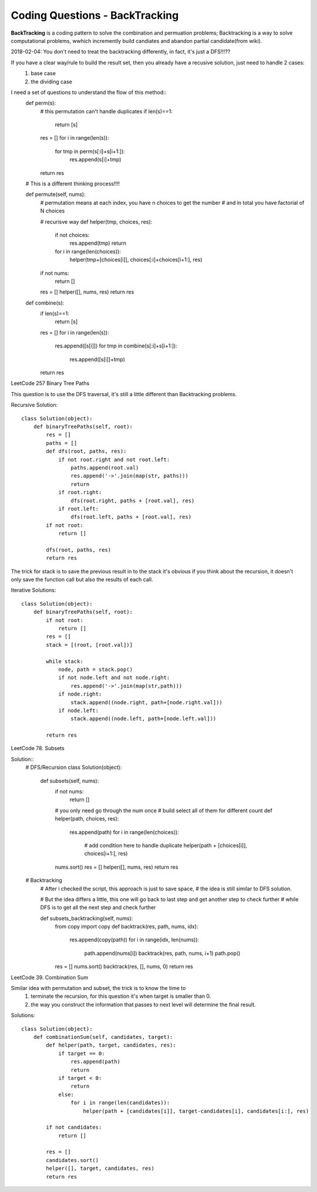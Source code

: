 Coding Questions - BackTracking
===========================
**BackTracking** is a coding pattern to solve the combination and permuation problems; Backtracking is a way to solve computational problems, wwhich incremently build candiates and abandon partial candidate(from wiki).

2018-02-04:
You don't need to treat the backtracking differently, in fact, it's just a DFS!!!??

If you have a clear way/rule to build the result set, then you already have a recusive solution, just need to handle 2 cases:
    #. base case
    #. the dividing case

I need a set of questions to understand the flow of this method::
    def perm(s):
        # this permutation can't handle duplicates
        if len(s)==1:
            return [s]
        res = []
        for i in range(len(s)):
            for tmp in perm(s[:i]+s[i+1:]):
                res.append(s[i]+tmp)
        return res

    # This is a different thinking process!!!!

    def permute(self, nums):
        # permutation means at each index, you have n choices to get the number
        # and in total you have factorial of N choices
        
        # recurisve way
        def helper(tmp, choices, res):
            if not choices:
                res.append(tmp)
                return
            for i in range(len(choices)):
                helper(tmp+[choices[i]], choices[:i]+choices[i+1:], res)
        if not nums:
            return []
        res = []
        helper([], nums, res)
        return res

    def combine(s):
        if len(s)==1:
            return [s]
        res = []
        for i in range(len(s)):
            res.append([s[i]])
            for tmp in combine(s[:i]+s[i+1:]):
                res.append([s[i]]+tmp)
        return res


LeetCode 257 Binary Tree Paths

This question is to use the DFS traversal, it's still a little different than Backtracking problems.

Recursive Solution::
        
        class Solution(object):
            def binaryTreePaths(self, root):
                res = []
                paths = []
                def dfs(root, paths, res):
                    if not root.right and not root.left:
                        paths.append(root.val)
                        res.append('->'.join(map(str, paths)))
                        return
                    if root.right:
                        dfs(root.right, paths + [root.val], res)
                    if root.left:
                        dfs(root.left, paths + [root.val], res)
                if not root:
                    return []

                dfs(root, paths, res)
                return res


The trick for stack is to save the previous result in to the stack it's obvious if you think about the recursion, it doesn't only save the function call but also the results of each call.


Iterative Solutions::

        class Solution(object):
            def binaryTreePaths(self, root):
                if not root:
                    return []
                res = []
                stack = [(root, [root.val])]

                while stack:
                    node, path = stack.pop()
                    if not node.left and not node.right:
                        res.append('->'.join(map(str,path)))
                    if node.right:
                        stack.append((node.right, path+[node.right.val]))
                    if node.left:
                        stack.append((node.left, path+[node.left.val]))

                return res


LeetCode 78. Subsets

Solution::
        # DFS/Recursion
        class Solution(object):
            def subsets(self, nums):
                if not nums:
                    return []
                
                # you only need go through the num once
                # build select all of them for different count
                def helper(path, choices, res):
                    res.append(path)
                    for i in range(len(choices)):
                        # add condition here to handle duplicate
                        helper(path + [choices[i]], choices[i+1:], res)
                
                nums.sort()
                res = []
                helper([], nums, res)
                return res       

        # Backtracking
            # After i checked the script, this approach is just to save space,
            # the idea is still similar to DFS solution.

            # But the idea differs a little, this one will go back to last step and get another step to check further
            # while DFS is to get all the next step and check further

            def subsets_backtracking(self, nums):
                from copy import copy
                def backtrack(res, path, nums, idx):
                    res.append(copy(path))
                    for i in range(idx, len(nums)):
                        path.append(nums[i])
                        backtrack(res, path, nums, i+1)
                        path.pop()
                res = []
                nums.sort()
                backtrack(res, [], nums, 0)
                return res         

LeetCode 39. Combination Sum

Similar idea with permutation and subset, the trick is to know the time to 
    #. terminate the recursion, for this question it's when target is smaller than 0.
    #. the way you construct the information that passes to next level will determine the final result.

Solutions::

        class Solution(object):
            def combinationSum(self, candidates, target):
                def helper(path, target, candidates, res):
                    if target == 0:
                        res.append(path)
                        return
                    if target < 0:
                        return
                    else:
                        for i in range(len(candidates)):
                            helper(path + [candidates[i]], target-candidates[i], candidates[i:], res)
                
                if not candidates:
                    return []
                
                res = []
                candidates.sort()
                helper([], target, candidates, res)
                return res
